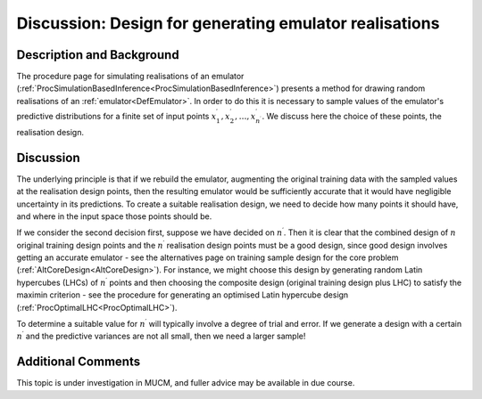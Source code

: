 .. _DiscRealisationDesign:

Discussion: Design for generating emulator realisations
=======================================================

Description and Background
--------------------------

The procedure page for simulating realisations of an emulator
(:ref:`ProcSimulationBasedInference<ProcSimulationBasedInference>`)
presents a method for drawing random realisations of an
:ref:`emulator<DefEmulator>`. In order to do this it is necessary to
sample values of the emulator's predictive distributions for a finite
set of input points
:math:`x^\prime_1,x^\prime_2,\ldots,x^\prime_{n^\prime}`. We discuss here
the choice of these points, the realisation design.

Discussion
----------

The underlying principle is that if we rebuild the emulator, augmenting
the original training data with the sampled values at the realisation
design points, then the resulting emulator would be sufficiently
accurate that it would have negligible uncertainty in its predictions.
To create a suitable realisation design, we need to decide how many
points it should have, and where in the input space those points should
be.

If we consider the second decision first, suppose we have decided on
:math:`n^\prime`. Then it is clear that the combined design of :math:`n`
original training design points and the :math:`n^\prime` realisation design
points must be a good design, since good design involves getting an
accurate emulator - see the alternatives page on training sample design
for the core problem (:ref:`AltCoreDesign<AltCoreDesign>`). For
instance, we might choose this design by generating random Latin
hypercubes (LHCs) of :math:`n^\prime` points and then choosing the
composite design (original training design plus LHC) to satisfy the
maximin criterion - see the procedure for generating an optimised Latin
hypercube design (:ref:`ProcOptimalLHC<ProcOptimalLHC>`).

To determine a suitable value for :math:`n^\prime` will typically involve a
degree of trial and error. If we generate a design with a certain
:math:`n^\prime` and the predictive variances are not all small, then we
need a larger sample!

Additional Comments
-------------------

This topic is under investigation in MUCM, and fuller advice may be
available in due course.
